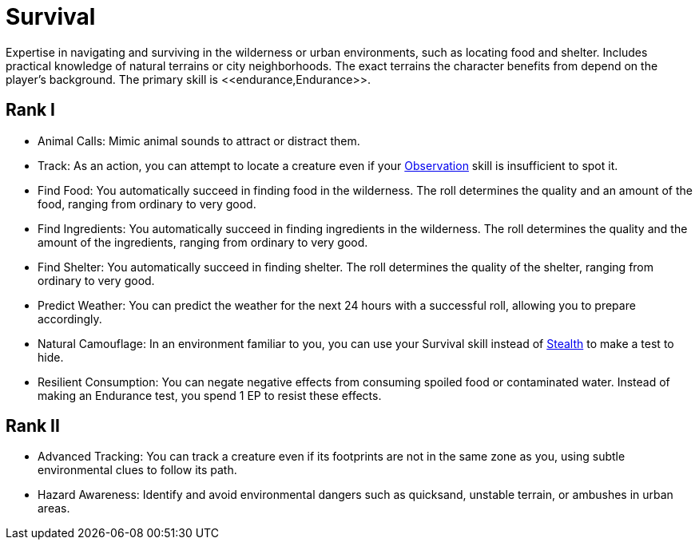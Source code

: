 [[survival]]
= Survival
Expertise in navigating and surviving in the wilderness or urban environments, such as locating food and shelter. Includes practical knowledge of natural terrains or city neighborhoods. The exact terrains the character benefits from depend on the player's background. The primary skill is <<endurance,Endurance>>.

== Rank I
- Animal Calls: Mimic animal sounds to attract or distract them.
- [[track]]Track: As an action, you can attempt to locate a creature even if your <<obs, Observation>> skill is insufficient to spot it.
- [[find-food]]Find Food: You automatically succeed in finding food in the wilderness. The roll determines the quality and an amount of the food, ranging from ordinary to very good.
- [[find-ingredients]]Find Ingredients: You automatically succeed in finding ingredients in the wilderness. The roll determines the quality and the amount of the ingredients, ranging from ordinary to very good.
- [[find-shelter]]Find Shelter: You automatically succeed in finding shelter. The roll determines the quality of the shelter, ranging from ordinary to very good.
- [[predict-weather]]Predict Weather: You can predict the weather for the next 24 hours with a successful roll, allowing you to prepare accordingly.
- [[natural-camouflage]]Natural Camouflage: In an environment familiar to you, you can use your Survival skill instead of <<stealth, Stealth>> to make a test to hide.
- [[resist-contaminants]]Resilient Consumption: You can negate negative effects from consuming spoiled food or contaminated water. Instead of making an Endurance test, you spend 1 EP to resist these effects.

== Rank II
- Advanced Tracking: You can track a creature even if its footprints are not in the same zone as you, using subtle environmental clues to follow its path.
- [[hazard-awareness]]Hazard Awareness: Identify and avoid environmental dangers such as quicksand, unstable terrain, or ambushes in urban areas.
